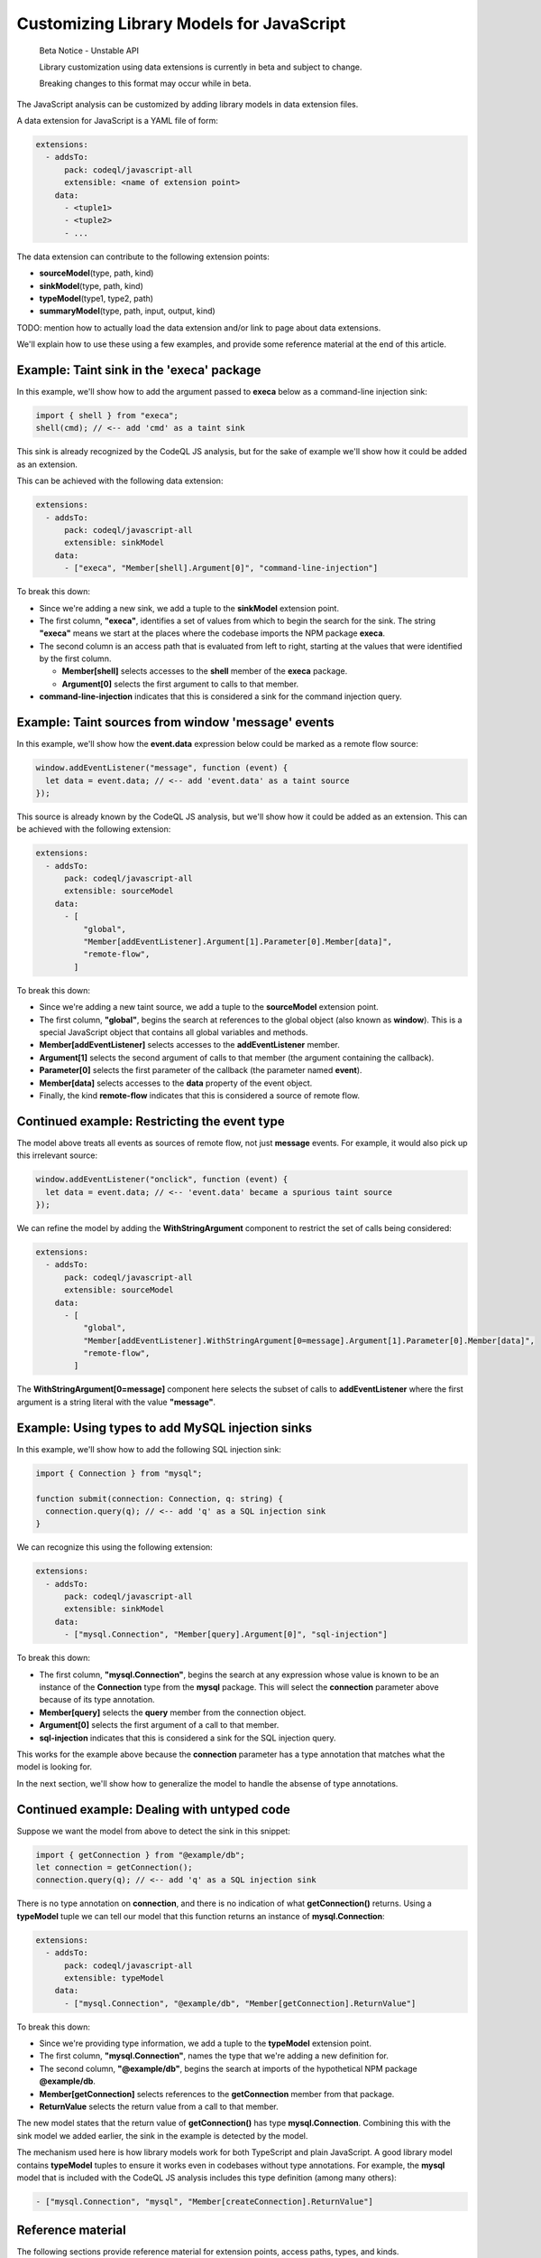 .. _customizing-library-models-for-javascript:

Customizing Library Models for JavaScript
=========================================

.. pull-quote::

   Beta Notice - Unstable API

   Library customization using data extensions is currently in beta and subject to change.

   Breaking changes to this format may occur while in beta.

The JavaScript analysis can be customized by adding library models in data extension files.

A data extension for JavaScript is a YAML file of form:

.. code-block:: yaml

  extensions:
    - addsTo:
        pack: codeql/javascript-all
        extensible: <name of extension point>
      data:
        - <tuple1>
        - <tuple2>
        - ...

The data extension can contribute to the following extension points:

- **sourceModel**\(type, path, kind)
- **sinkModel**\(type, path, kind)
- **typeModel**\(type1, type2, path)
- **summaryModel**\(type, path, input, output, kind)

TODO: mention how to actually load the data extension and/or link to page about data extensions.

We'll explain how to use these using a few examples, and provide some reference material at the end of this article.

Example: Taint sink in the 'execa' package
------------------------------------------

In this example, we'll show how to add the argument passed to **execa** below as a command-line injection sink:

.. code-block:: js

  import { shell } from "execa";
  shell(cmd); // <-- add 'cmd' as a taint sink

This sink is already recognized by the CodeQL JS analysis, but for the sake of example we'll show how it could be added as an extension.

This can be achieved with the following data extension:

.. code-block:: yaml

  extensions:
    - addsTo:
        pack: codeql/javascript-all
        extensible: sinkModel
      data:
        - ["execa", "Member[shell].Argument[0]", "command-line-injection"]

To break this down:

- Since we're adding a new sink, we add a tuple to the **sinkModel** extension point.
- The first column, **"execa"**, identifies a set of values from which to begin the search for the sink.
  The string **"execa"** means we start at the places where the codebase imports the NPM package **execa**.
- The second column is an access path that is evaluated from left to right, starting at the values that were identified by the first column.

  - **Member[shell]** selects accesses to the **shell** member of the **execa** package.
  - **Argument[0]** selects the first argument to calls to that member.

- **command-line-injection** indicates that this is considered a sink for the command injection query.

Example: Taint sources from window 'message' events
---------------------------------------------------

In this example, we'll show how the **event.data** expression below could be marked as a remote flow source:

.. code-block:: js

  window.addEventListener("message", function (event) {
    let data = event.data; // <-- add 'event.data' as a taint source
  });

This source is already known by the CodeQL JS analysis, but we'll show how it could be added as an extension. This can be achieved with the following extension:

.. code-block:: yaml

  extensions:
    - addsTo:
        pack: codeql/javascript-all
        extensible: sourceModel
      data:
        - [
            "global",
            "Member[addEventListener].Argument[1].Parameter[0].Member[data]",
            "remote-flow",
          ]

To break this down:

- Since we're adding a new taint source, we add a tuple to the **sourceModel** extension point.
- The first column, **"global"**, begins the search at references to the global object (also known as **window**). This is a special JavaScript object that contains all global variables and methods.
- **Member[addEventListener]** selects accesses to the **addEventListener** member.
- **Argument[1]** selects the second argument of calls to that member (the argument containing the callback).
- **Parameter[0]** selects the first parameter of the callback (the parameter named **event**).
- **Member[data]** selects accesses to the **data** property of the event object.
- Finally, the kind **remote-flow** indicates that this is considered a source of remote flow.

Continued example: Restricting the event type
---------------------------------------------

The model above treats all events as sources of remote flow, not just **message** events.
For example, it would also pick up this irrelevant source:

.. code-block:: js

  window.addEventListener("onclick", function (event) {
    let data = event.data; // <-- 'event.data' became a spurious taint source
  });


We can refine the model by adding the **WithStringArgument** component to restrict the set of calls being considered:

.. code-block:: yaml

  extensions:
    - addsTo:
        pack: codeql/javascript-all
        extensible: sourceModel
      data:
        - [
            "global",
            "Member[addEventListener].WithStringArgument[0=message].Argument[1].Parameter[0].Member[data]",
            "remote-flow",
          ]

The **WithStringArgument[0=message]** component here selects the subset of calls to **addEventListener** where the first argument is a string literal with the value **"message"**.

Example: Using types to add MySQL injection sinks
-------------------------------------------------

In this example, we'll show how to add the following SQL injection sink:

.. code-block:: ts

  import { Connection } from "mysql";

  function submit(connection: Connection, q: string) {
    connection.query(q); // <-- add 'q' as a SQL injection sink
  }

We can recognize this using the following extension:

.. code-block:: yaml

  extensions:
    - addsTo:
        pack: codeql/javascript-all
        extensible: sinkModel
      data:
        - ["mysql.Connection", "Member[query].Argument[0]", "sql-injection"]

To break this down:

- The first column, **"mysql.Connection"**, begins the search at any expression whose value is known to be an instance of
  the **Connection** type from the **mysql** package. This will select the **connection** parameter above because of its type annotation.
- **Member[query]** selects the **query** member from the connection object.
- **Argument[0]** selects the first argument of a call to that member.
- **sql-injection** indicates that this is considered a sink for the SQL injection query.

This works for the example above because the **connection** parameter has a type annotation that matches what the model is looking for.

In the next section, we'll show how to generalize the model to handle the absense of type annotations.

Continued example: Dealing with untyped code
--------------------------------------------

Suppose we want the model from above to detect the sink in this snippet:

.. code-block:: js

  import { getConnection } from "@example/db";
  let connection = getConnection();
  connection.query(q); // <-- add 'q' as a SQL injection sink

There is no type annotation on **connection**, and there is no indication of what **getConnection()** returns.
Using a **typeModel** tuple we can tell our model that this function returns an instance of **mysql.Connection**:

.. code-block:: yaml

  extensions:
    - addsTo:
        pack: codeql/javascript-all
        extensible: typeModel
      data:
        - ["mysql.Connection", "@example/db", "Member[getConnection].ReturnValue"]

To break this down:

- Since we're providing type information, we add a tuple to the **typeModel** extension point.
- The first column, **"mysql.Connection"**, names the type that we're adding a new definition for.
- The second column, **"@example/db"**, begins the search at imports of the hypothetical NPM package **@example/db**.
- **Member[getConnection]** selects references to the **getConnection** member from that package.
- **ReturnValue** selects the return value from a call to that member.

The new model states that the return value of **getConnection()** has type **mysql.Connection**.
Combining this with the sink model we added earlier, the sink in the example is detected by the model.

The mechanism used here is how library models work for both TypeScript and plain JavaScript.
A good library model contains **typeModel** tuples to ensure it works even in codebases without type annotations.
For example, the **mysql** model that is included with the CodeQL JS analysis includes this type definition (among many others):

.. code-block:: yaml

  - ["mysql.Connection", "mysql", "Member[createConnection].ReturnValue"]

Reference material
------------------

The following sections provide reference material for extension points, access paths, types, and kinds.

Extension points
----------------

sourceModel(type, path, kind)
~~~~~~~~~~~~~~~~~~~~~~~~~~~~~

Adds a new taint source. Most taint-tracking queries will use the new source.

- **type**: Name of a type from which to evaluate **path**.
- **path**: Access path leading to the source.
- **kind**: Kind of source to add. Currently only **remote-flow** is used.

Example:

.. code-block:: yaml

  extensions:
    - addsTo:
        pack: codeql/javascript-all
        extensible: sourceModel
      data:
        - ["global", "Member[user].Member[name]", "remote-flow"]

sinkModel(type, path, kind)
~~~~~~~~~~~~~~~~~~~~~~~~~~~~

Adds a new taint sink. Sinks are query-specific and will usually affect one or two queries.

- **type**: Name of a type from which to evaluate **path**.
- **path**: Access path leading to the sink.
- **kind**: Kind of sink to add. See the section on sink kinds for a list of supported kinds.

Example:

.. code-block:: yaml

  extensions:
    - addsTo:
        pack: codeql/javascript-all
        extensible: sinkModel
      data:
        - ["global", "Member[eval].Argument[0]", "code-injection"]

summaryModel(type, path, input, output, kind)
~~~~~~~~~~~~~~~~~~~~~~~~~~~~~~~~~~~~~~~~~~~~~

Adds flow through a function call.

- **type**: Name of a type from which to evaluate **path**.
- **path**: Access path leading to a function call.
- **input**: Path relative to the function call that leads to input of the flow.
- **output**: Path relative to the function call leading to the output of the flow.
- **kind**: Kind of summary to add. Can be **taint** for taint-propagating flow, or **value** for value-preserving flow.

Example:

.. code-block:: yaml

  extensions:
    - addsTo:
        pack: codeql/javascript-all
        extensible: summaryModel
      data:
        - [
            "global",
            "Member[decodeURIComponent]",
            "Argument[0]",
            "ReturnValue",
            "taint",
          ]

typeModel(type1, type2, path)
~~~~~~~~~~~~~~~~~~~~~~~~~~~~~

Adds a new definition of a type.

- **type1**: Name of the type to define.
- **type2**: Name of the type from which to evaluate **path**.
- **path**: Access path leading from **type2** to **type1**.

Example:

.. code-block:: yaml

  extensions:
  - addsTo:
      pack: codeql/javascript-all
      extensible: typeModel
    data:
      - [
          "mysql.Connection",
          "@example/db",
          "Member[getConnection].ReturnValue",
        ]

Types
-----

A type is a string that identifies a set of values.
In each of the extension points mentioned above, the first column is always the name of a type.
A type can be defined by adding **typeModel** tuples for that type. Additionally, the following built-in types are available:

- The name of an NPM package matches imports of that package. For example, the type **express** matches the expression **require("express")**. If the package name includes dots, it must be surrounded by single quotes, such as in **'lodash.escape'**.
- The type **global** identifies the global object, also known as **window**. In JavaScript, global variables are properties of the global object, so global variables can be identified using this type. (This type also matches imports of the NPM package named **global**, which is a package that happens to export the global object.)
- A qualified type name of form **<package>.<type>** identifies expressions of type **<type>** from **<package>**. For example, **mysql.Connection** identifies expression of type **Connection** from the **mysql** package. Note that this only works if type annotations are present in the codebase, or if sufficient **typeModel** tuples have been provided for that type.

Access paths
------------

The **path**, **input**, and **output** columns consist of a **.**-separated list of components, which is evaluted from left to right, with each step selecting a new set of values derived from the previous set of values.

The following components are supported:

- **Argument[**\ `number`\ **]** selects the argument at the given index.
- **Argument[this]** selects the receiver of a method call.
- **Parameter[**\ `number`\ **]** selects the parameter at the given index.
- **Parameter[this]** selects the **this** parameter of a function.
- **ReturnValue** selects the return value of a function or call.
- **Member[**\ `name`\ **]** selects the property with the given name.
- **AnyMember** selects any property regardless of name.
- **ArrayElement** selects an element of an array.
- **Element** selects an element of an array, iterator, or set object.
- **MapValue** selects a value of a map object.
- **Awaited** selects the value of a promise.
- **Instance** selects instances of a class.

The following components are called "call site filters". They select a subset of the previously-selected calls, if the call fits certain criteria:

- **WithArity[**\ `number`\ **]** selects the subset of calls that have the given number of arguments.
- **WithStringArgument[**\ `number`\ **=**\ `value`\ **]** selects the subset of calls where the argument at the given index is a string literal with the given value.

Components related to decorators:

- **DecoratedClass** selects a class that has the current value as a decorator. For example, **Member[Component].DecoratedClass** selects any class that is decorated with **@Component**.
- **DecoratedParameter** selects a parameter that is decorated by the current value.
- **DecoratedMember** selects a method, field, or accessor that is decorated by the current value.

Some additional notes about the syntax of operands:

- Multiple operands may be given to a single component, as a shorthand for the union of the operands. For example, **Member[foo,bar]** matches the union of **Member[foo]** and **Member[bar]**.
- Numeric operands to **Argument**, **Parameter**, and **WithArity** may be given as an interval. For example, **Argument[0..2]** matches argument 0, 1, or 2.
- **Argument[N-1]** selects the last argument of a call, and **Parameter[N-1]** selects the last parameter of a function, with **N-2** being the second-to-last and so on.

Kinds
-----

Source kinds
~~~~~~~~~~~~

- **remote-flow**: A generic source of remote flow. Most taint-tracking queries will use such a source. Currently this is the only supported source kind.

Sink kinds
~~~~~~~~~~

Unlike sources, sinks tend to be highly query-specific, rarely affecting more than one or two queries. Not every query supports customizable sinks. If there is no suitable sink kind below, it is best to add a new query instead.

- **code-injection**: A sink that can be used to inject code, such as in calls to **eval**.
- **command-line-injection**: A sink that can be used to inject shell commands, such as in calls to **child_process.spawn**.
- **path-injection**: A sink that can be used for path injection in a file system access, such as in a calls to **fs.readFile**.
- **sql-injection**: A sink that can be used for SQL injection, such as in a MySQL **query** call.
- **nosql-injection**: A sink that can be used for NoSQL injection, such as in a MongoDB **findOne** call.
- **html-injection**: A sink that can be used for HTML injection, such as in a jQuery **$()** call.
- **request-forgery**: A sink that controls the URL of a request, such as in a **fetch** call.
- **url-redirection**: A sink that can be used to redirect the user to a malicious URL.
- **unsafe-deserialization**: A deserialization sink that can lead to code execution or other unsafe behaviour, such as an unsafe YAML parser.

Summary kinds
~~~~~~~~~~~~~

- **taint**: A summary that propagates taint. This means the output is not necessarily equal to the input, but it was derived from the input in an unrestrictive way. An attacker who controls the input will have significant control over the output as well.
- **value**: A summary that preserves the value of the input or creates a copy of the input such that all of its object properties are preserved.
